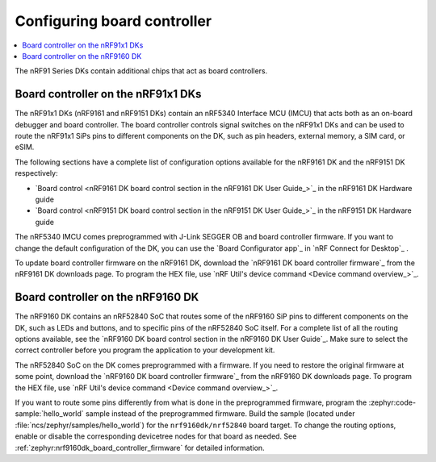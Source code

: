 .. _nrf91_ug_board_controllers:

Configuring board controller
############################

.. contents::
   :local:
   :depth: 2

The nRF91 Series DKs contain additional chips that act as board controllers.

.. _nrf9161_ug_intro:

Board controller on the nRF91x1 DKs
***********************************

The nRF91x1 DKs (nRF9161 and nRF9151 DKs) contain an nRF5340 Interface MCU (IMCU) that acts both as an on-board debugger and board controller.
The board controller controls signal switches on the nRF91x1 DKs and can be used to route the nRF91x1 SiPs pins to different components on the DK, such as pin headers, external memory, a SIM card, or eSIM.

The following sections have a complete list of configuration options available for the nRF9161 DK and the nRF9151 DK respectively:

* `Board control <nRF9161 DK board control section in the nRF9161 DK User Guide_>`_  in the nRF9161 DK Hardware guide
* `Board control <nRF9151 DK board control section in the nRF9151 DK User Guide_>`_  in the nRF9151 DK Hardware guide

The nRF5340 IMCU comes preprogrammed with J-Link SEGGER OB and board controller firmware.
If you want to change the default configuration of the DK, you can use the `Board Configurator app`_ in `nRF Connect for Desktop`_ .

To update board controller firmware on the nRF9161 DK, download the `nRF9161 DK board controller firmware`_ from the nRF9161 DK downloads page.
To program the HEX file, use `nRF Util's device command <Device command overview_>`_.

.. _nrf9160_ug_intro:

Board controller on the nRF9160 DK
**********************************

The nRF9160 DK contains an nRF52840 SoC that routes some of the nRF9160 SiP pins to different components on the DK, such as LEDs and buttons, and to specific pins of the nRF52840 SoC itself.
For a complete list of all the routing options available, see the `nRF9160 DK board control section in the nRF9160 DK User Guide`_.
Make sure to select the correct controller before you program the application to your development kit.

The nRF52840 SoC on the DK comes preprogrammed with a firmware.
If you need to restore the original firmware at some point, download the `nRF9160 DK board controller firmware`_ from the nRF9160 DK downloads page.
To program the HEX file, use `nRF Util's device command <Device command overview_>`_.

If you want to route some pins differently from what is done in the preprogrammed firmware, program the :zephyr:code-sample:`hello_world` sample instead of the preprogrammed firmware.
Build the sample (located under :file:`ncs/zephyr/samples/hello_world`) for the ``nrf9160dk/nrf52840`` board target.
To change the routing options, enable or disable the corresponding devicetree nodes for that board as needed.
See :ref:`zephyr:nrf9160dk_board_controller_firmware` for detailed information.

